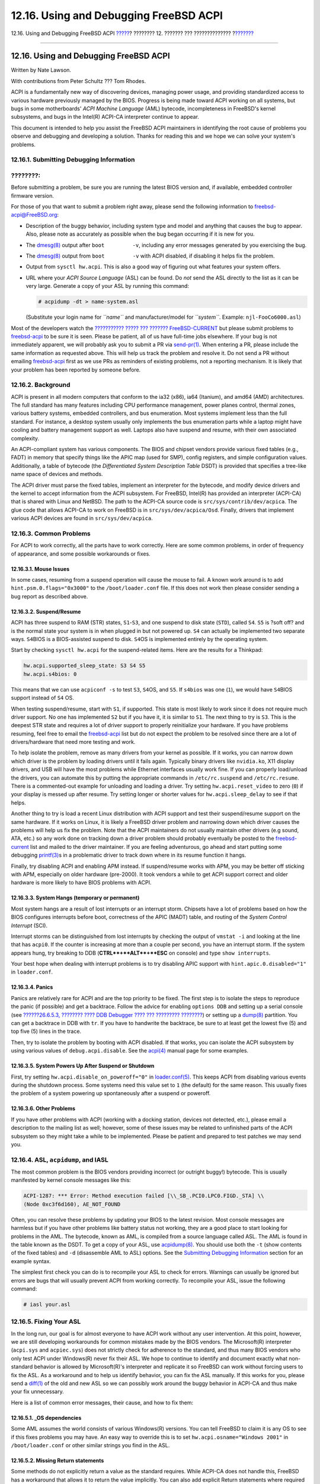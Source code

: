 =======================================
12.16. Using and Debugging FreeBSD ACPI
=======================================

.. raw:: html

   <div class="navheader">

12.16. Using and Debugging FreeBSD ACPI
`????? <acpi-overview.html>`__?
???????? 12. ??????? ??? ??????????????
?\ `??????? <boot.html>`__

--------------

.. raw:: html

   </div>

.. raw:: html

   <div class="sect1">

.. raw:: html

   <div class="titlepage" xmlns="">

.. raw:: html

   <div>

.. raw:: html

   <div>

12.16. Using and Debugging FreeBSD ACPI
---------------------------------------

.. raw:: html

   </div>

.. raw:: html

   <div>

Written by Nate Lawson.

.. raw:: html

   </div>

.. raw:: html

   <div>

With contributions from Peter Schultz ??? Tom Rhodes.

.. raw:: html

   </div>

.. raw:: html

   </div>

.. raw:: html

   </div>

ACPI is a fundamentally new way of discovering devices, managing power
usage, and providing standardized access to various hardware previously
managed by the BIOS. Progress is being made toward ACPI working on all
systems, but bugs in some motherboards' *ACPI Machine Language* (AML)
bytecode, incompleteness in FreeBSD's kernel subsystems, and bugs in the
Intel(R) ACPI-CA interpreter continue to appear.

This document is intended to help you assist the FreeBSD ACPI
maintainers in identifying the root cause of problems you observe and
debugging and developing a solution. Thanks for reading this and we hope
we can solve your system's problems.

.. raw:: html

   <div class="sect2">

.. raw:: html

   <div class="titlepage" xmlns="">

.. raw:: html

   <div>

.. raw:: html

   <div>

12.16.1. Submitting Debugging Information
~~~~~~~~~~~~~~~~~~~~~~~~~~~~~~~~~~~~~~~~~

.. raw:: html

   </div>

.. raw:: html

   </div>

.. raw:: html

   </div>

.. raw:: html

   <div class="note" xmlns="">

????????:
~~~~~~~~~

Before submitting a problem, be sure you are running the latest BIOS
version and, if available, embedded controller firmware version.

.. raw:: html

   </div>

For those of you that want to submit a problem right away, please send
the following information to freebsd-acpi@FreeBSD.org:

.. raw:: html

   <div class="itemizedlist">

-  Description of the buggy behavior, including system type and model
   and anything that causes the bug to appear. Also, please note as
   accurately as possible when the bug began occurring if it is new for
   you.

-  The
   `dmesg(8) <http://www.FreeBSD.org/cgi/man.cgi?query=dmesg&sektion=8>`__
   output after ``boot         -v``, including any error messages
   generated by you exercising the bug.

-  The
   `dmesg(8) <http://www.FreeBSD.org/cgi/man.cgi?query=dmesg&sektion=8>`__
   output from ``boot         -v`` with ACPI disabled, if disabling it
   helps fix the problem.

-  Output from ``sysctl hw.acpi``. This is also a good way of figuring
   out what features your system offers.

-  URL where your *ACPI Source Language* (ASL) can be found. Do *not*
   send the ASL directly to the list as it can be very large. Generate a
   copy of your ASL by running this command:

   .. code:: screen

       # acpidump -dt > name-system.asl

   (Substitute your login name for *``name``* and manufacturer/model for
   *``system``*. Example: ``njl-FooCo6000.asl``)

.. raw:: html

   </div>

Most of the developers watch the `??????????? ????? ??? ???????
FreeBSD-CURRENT <http://lists.FreeBSD.org/mailman/listinfo/freebsd-current>`__
but please submit problems to
`freebsd-acpi <http://lists.FreeBSD.org/mailman/listinfo/freebsd-acpi>`__
to be sure it is seen. Please be patient, all of us have full-time jobs
elsewhere. If your bug is not immediately apparent, we will probably ask
you to submit a PR via
`send-pr(1) <http://www.FreeBSD.org/cgi/man.cgi?query=send-pr&sektion=1>`__.
When entering a PR, please include the same information as requested
above. This will help us track the problem and resolve it. Do not send a
PR without emailing
`freebsd-acpi <http://lists.FreeBSD.org/mailman/listinfo/freebsd-acpi>`__
first as we use PRs as reminders of existing problems, not a reporting
mechanism. It is likely that your problem has been reported by someone
before.

.. raw:: html

   </div>

.. raw:: html

   <div class="sect2">

.. raw:: html

   <div class="titlepage" xmlns="">

.. raw:: html

   <div>

.. raw:: html

   <div>

12.16.2. Background
~~~~~~~~~~~~~~~~~~~

.. raw:: html

   </div>

.. raw:: html

   </div>

.. raw:: html

   </div>

ACPI is present in all modern computers that conform to the ia32 (x86),
ia64 (Itanium), and amd64 (AMD) architectures. The full standard has
many features including CPU performance management, power planes
control, thermal zones, various battery systems, embedded controllers,
and bus enumeration. Most systems implement less than the full standard.
For instance, a desktop system usually only implements the bus
enumeration parts while a laptop might have cooling and battery
management support as well. Laptops also have suspend and resume, with
their own associated complexity.

An ACPI-compliant system has various components. The BIOS and chipset
vendors provide various fixed tables (e.g., FADT) in memory that specify
things like the APIC map (used for SMP), config registers, and simple
configuration values. Additionally, a table of bytecode (the
*Differentiated System Description Table* DSDT) is provided that
specifies a tree-like name space of devices and methods.

The ACPI driver must parse the fixed tables, implement an interpreter
for the bytecode, and modify device drivers and the kernel to accept
information from the ACPI subsystem. For FreeBSD, Intel(R) has provided
an interpreter (ACPI-CA) that is shared with Linux and NetBSD. The path
to the ACPI-CA source code is ``src/sys/contrib/dev/acpica``. The glue
code that allows ACPI-CA to work on FreeBSD is in
``src/sys/dev/acpica/Osd``. Finally, drivers that implement various ACPI
devices are found in ``src/sys/dev/acpica``.

.. raw:: html

   </div>

.. raw:: html

   <div class="sect2">

.. raw:: html

   <div class="titlepage" xmlns="">

.. raw:: html

   <div>

.. raw:: html

   <div>

12.16.3. Common Problems
~~~~~~~~~~~~~~~~~~~~~~~~

.. raw:: html

   </div>

.. raw:: html

   </div>

.. raw:: html

   </div>

For ACPI to work correctly, all the parts have to work correctly. Here
are some common problems, in order of frequency of appearance, and some
possible workarounds or fixes.

.. raw:: html

   <div class="sect3">

.. raw:: html

   <div class="titlepage" xmlns="">

.. raw:: html

   <div>

.. raw:: html

   <div>

12.16.3.1. Mouse Issues
^^^^^^^^^^^^^^^^^^^^^^^

.. raw:: html

   </div>

.. raw:: html

   </div>

.. raw:: html

   </div>

In some cases, resuming from a suspend operation will cause the mouse to
fail. A known work around is to add ``hint.psm.0.flags="0x3000"`` to the
``/boot/loader.conf`` file. If this does not work then please consider
sending a bug report as described above.

.. raw:: html

   </div>

.. raw:: html

   <div class="sect3">

.. raw:: html

   <div class="titlepage" xmlns="">

.. raw:: html

   <div>

.. raw:: html

   <div>

12.16.3.2. Suspend/Resume
^^^^^^^^^^^^^^^^^^^^^^^^^

.. raw:: html

   </div>

.. raw:: html

   </div>

.. raw:: html

   </div>

ACPI has three suspend to RAM (STR) states, ``S1``-``S3``, and one
suspend to disk state (``STD``), called ``S4``. ``S5`` is ?soft off? and
is the normal state your system is in when plugged in but not powered
up. ``S4`` can actually be implemented two separate ways. ``S4``\ BIOS
is a BIOS-assisted suspend to disk. ``S4``\ OS is implemented entirely
by the operating system.

Start by checking ``sysctl hw.acpi`` for the suspend-related items. Here
are the results for a Thinkpad:

.. code:: screen

    hw.acpi.supported_sleep_state: S3 S4 S5
    hw.acpi.s4bios: 0

This means that we can use ``acpiconf -s`` to test ``S3``, ``S4``\ OS,
and ``S5``. If ``s4bios`` was one (``1``), we would have ``S4``\ BIOS
support instead of ``S4`` OS.

When testing suspend/resume, start with ``S1``, if supported. This state
is most likely to work since it does not require much driver support. No
one has implemented ``S2`` but if you have it, it is similar to ``S1``.
The next thing to try is ``S3``. This is the deepest STR state and
requires a lot of driver support to properly reinitialize your hardware.
If you have problems resuming, feel free to email the
`freebsd-acpi <http://lists.FreeBSD.org/mailman/listinfo/freebsd-acpi>`__
list but do not expect the problem to be resolved since there are a lot
of drivers/hardware that need more testing and work.

To help isolate the problem, remove as many drivers from your kernel as
possible. If it works, you can narrow down which driver is the problem
by loading drivers until it fails again. Typically binary drivers like
``nvidia.ko``, X11 display drivers, and USB will have the most problems
while Ethernet interfaces usually work fine. If you can properly
load/unload the drivers, you can automate this by putting the
appropriate commands in ``/etc/rc.suspend`` and ``/etc/rc.resume``.
There is a commented-out example for unloading and loading a driver. Try
setting ``hw.acpi.reset_video`` to zero (``0``) if your display is
messed up after resume. Try setting longer or shorter values for
``hw.acpi.sleep_delay`` to see if that helps.

Another thing to try is load a recent Linux distribution with ACPI
support and test their suspend/resume support on the same hardware. If
it works on Linux, it is likely a FreeBSD driver problem and narrowing
down which driver causes the problems will help us fix the problem. Note
that the ACPI maintainers do not usually maintain other drivers (e.g
sound, ATA, etc.) so any work done on tracking down a driver problem
should probably eventually be posted to the
`freebsd-current <http://lists.FreeBSD.org/mailman/listinfo/freebsd-current>`__
list and mailed to the driver maintainer. If you are feeling
adventurous, go ahead and start putting some debugging
`printf(3) <http://www.FreeBSD.org/cgi/man.cgi?query=printf&sektion=3>`__\ s
in a problematic driver to track down where in its resume function it
hangs.

Finally, try disabling ACPI and enabling APM instead. If suspend/resume
works with APM, you may be better off sticking with APM, especially on
older hardware (pre-2000). It took vendors a while to get ACPI support
correct and older hardware is more likely to have BIOS problems with
ACPI.

.. raw:: html

   </div>

.. raw:: html

   <div class="sect3">

.. raw:: html

   <div class="titlepage" xmlns="">

.. raw:: html

   <div>

.. raw:: html

   <div>

12.16.3.3. System Hangs (temporary or permanent)
^^^^^^^^^^^^^^^^^^^^^^^^^^^^^^^^^^^^^^^^^^^^^^^^

.. raw:: html

   </div>

.. raw:: html

   </div>

.. raw:: html

   </div>

Most system hangs are a result of lost interrupts or an interrupt storm.
Chipsets have a lot of problems based on how the BIOS configures
interrupts before boot, correctness of the APIC (MADT) table, and
routing of the *System Control Interrupt* (SCI).

Interrupt storms can be distinguished from lost interrupts by checking
the output of ``vmstat -i`` and looking at the line that has ``acpi0``.
If the counter is increasing at more than a couple per second, you have
an interrupt storm. If the system appears hung, try breaking to DDB
(**CTRL**+**ALT**+**ESC** on console) and type ``show interrupts``.

Your best hope when dealing with interrupt problems is to try disabling
APIC support with ``hint.apic.0.disabled="1"`` in ``loader.conf``.

.. raw:: html

   </div>

.. raw:: html

   <div class="sect3">

.. raw:: html

   <div class="titlepage" xmlns="">

.. raw:: html

   <div>

.. raw:: html

   <div>

12.16.3.4. Panics
^^^^^^^^^^^^^^^^^

.. raw:: html

   </div>

.. raw:: html

   </div>

.. raw:: html

   </div>

Panics are relatively rare for ACPI and are the top priority to be
fixed. The first step is to isolate the steps to reproduce the panic (if
possible) and get a backtrace. Follow the advice for enabling
``options DDB`` and setting up a serial console (see `??????26.6.5.3,
???????? ???? DDB Debugger ???? ??? ?????????
???????? <serialconsole-setup.html#serialconsole-ddb>`__) or setting up
a `dump(8) <http://www.FreeBSD.org/cgi/man.cgi?query=dump&sektion=8>`__
partition. You can get a backtrace in DDB with ``tr``. If you have to
handwrite the backtrace, be sure to at least get the lowest five (5) and
top five (5) lines in the trace.

Then, try to isolate the problem by booting with ACPI disabled. If that
works, you can isolate the ACPI subsystem by using various values of
``debug.acpi.disable``. See the
`acpi(4) <http://www.FreeBSD.org/cgi/man.cgi?query=acpi&sektion=4>`__
manual page for some examples.

.. raw:: html

   </div>

.. raw:: html

   <div class="sect3">

.. raw:: html

   <div class="titlepage" xmlns="">

.. raw:: html

   <div>

.. raw:: html

   <div>

12.16.3.5. System Powers Up After Suspend or Shutdown
^^^^^^^^^^^^^^^^^^^^^^^^^^^^^^^^^^^^^^^^^^^^^^^^^^^^^

.. raw:: html

   </div>

.. raw:: html

   </div>

.. raw:: html

   </div>

First, try setting ``hw.acpi.disable_on_poweroff="0"`` in
`loader.conf(5) <http://www.FreeBSD.org/cgi/man.cgi?query=loader.conf&sektion=5>`__.
This keeps ACPI from disabling various events during the shutdown
process. Some systems need this value set to ``1`` (the default) for the
same reason. This usually fixes the problem of a system powering up
spontaneously after a suspend or poweroff.

.. raw:: html

   </div>

.. raw:: html

   <div class="sect3">

.. raw:: html

   <div class="titlepage" xmlns="">

.. raw:: html

   <div>

.. raw:: html

   <div>

12.16.3.6. Other Problems
^^^^^^^^^^^^^^^^^^^^^^^^^

.. raw:: html

   </div>

.. raw:: html

   </div>

.. raw:: html

   </div>

If you have other problems with ACPI (working with a docking station,
devices not detected, etc.), please email a description to the mailing
list as well; however, some of these issues may be related to unfinished
parts of the ACPI subsystem so they might take a while to be
implemented. Please be patient and prepared to test patches we may send
you.

.. raw:: html

   </div>

.. raw:: html

   </div>

.. raw:: html

   <div class="sect2">

.. raw:: html

   <div class="titlepage" xmlns="">

.. raw:: html

   <div>

.. raw:: html

   <div>

12.16.4. ASL, ``acpidump``, and IASL
~~~~~~~~~~~~~~~~~~~~~~~~~~~~~~~~~~~~

.. raw:: html

   </div>

.. raw:: html

   </div>

.. raw:: html

   </div>

The most common problem is the BIOS vendors providing incorrect (or
outright buggy!) bytecode. This is usually manifested by kernel console
messages like this:

.. code:: screen

    ACPI-1287: *** Error: Method execution failed [\\_SB_.PCI0.LPC0.FIGD._STA] \\
    (Node 0xc3f6d160), AE_NOT_FOUND

Often, you can resolve these problems by updating your BIOS to the
latest revision. Most console messages are harmless but if you have
other problems like battery status not working, they are a good place to
start looking for problems in the AML. The bytecode, known as AML, is
compiled from a source language called ASL. The AML is found in the
table known as the DSDT. To get a copy of your ASL, use
`acpidump(8) <http://www.FreeBSD.org/cgi/man.cgi?query=acpidump&sektion=8>`__.
You should use both the ``-t`` (show contents of the fixed tables) and
``-d`` (disassemble AML to ASL) options. See the `Submitting Debugging
Information <ACPI-debug.html#ACPI-submitdebug>`__ section for an example
syntax.

The simplest first check you can do is to recompile your ASL to check
for errors. Warnings can usually be ignored but errors are bugs that
will usually prevent ACPI from working correctly. To recompile your ASL,
issue the following command:

.. code:: screen

    # iasl your.asl

.. raw:: html

   </div>

.. raw:: html

   <div class="sect2">

.. raw:: html

   <div class="titlepage" xmlns="">

.. raw:: html

   <div>

.. raw:: html

   <div>

12.16.5. Fixing Your ASL
~~~~~~~~~~~~~~~~~~~~~~~~

.. raw:: html

   </div>

.. raw:: html

   </div>

.. raw:: html

   </div>

In the long run, our goal is for almost everyone to have ACPI work
without any user intervention. At this point, however, we are still
developing workarounds for common mistakes made by the BIOS vendors. The
Microsoft(R) interpreter (``acpi.sys`` and ``acpiec.sys``) does not
strictly check for adherence to the standard, and thus many BIOS vendors
who only test ACPI under Windows(R) never fix their ASL. We hope to
continue to identify and document exactly what non-standard behavior is
allowed by Microsoft(R)'s interpreter and replicate it so FreeBSD can
work without forcing users to fix the ASL. As a workaround and to help
us identify behavior, you can fix the ASL manually. If this works for
you, please send a
`diff(1) <http://www.FreeBSD.org/cgi/man.cgi?query=diff&sektion=1>`__ of
the old and new ASL so we can possibly work around the buggy behavior in
ACPI-CA and thus make your fix unnecessary.

Here is a list of common error messages, their cause, and how to fix
them:

.. raw:: html

   <div class="sect3">

.. raw:: html

   <div class="titlepage" xmlns="">

.. raw:: html

   <div>

.. raw:: html

   <div>

12.16.5.1. \_OS dependencies
^^^^^^^^^^^^^^^^^^^^^^^^^^^^

.. raw:: html

   </div>

.. raw:: html

   </div>

.. raw:: html

   </div>

Some AML assumes the world consists of various Windows(R) versions. You
can tell FreeBSD to claim it is any OS to see if this fixes problems you
may have. An easy way to override this is to set
``hw.acpi.osname="Windows 2001"`` in ``/boot/loader.conf`` or other
similar strings you find in the ASL.

.. raw:: html

   </div>

.. raw:: html

   <div class="sect3">

.. raw:: html

   <div class="titlepage" xmlns="">

.. raw:: html

   <div>

.. raw:: html

   <div>

12.16.5.2. Missing Return statements
^^^^^^^^^^^^^^^^^^^^^^^^^^^^^^^^^^^^

.. raw:: html

   </div>

.. raw:: html

   </div>

.. raw:: html

   </div>

Some methods do not explicitly return a value as the standard requires.
While ACPI-CA does not handle this, FreeBSD has a workaround that allows
it to return the value implicitly. You can also add explicit Return
statements where required if you know what value should be returned. To
force ``iasl`` to compile the ASL, use the ``-f`` flag.

.. raw:: html

   </div>

.. raw:: html

   <div class="sect3">

.. raw:: html

   <div class="titlepage" xmlns="">

.. raw:: html

   <div>

.. raw:: html

   <div>

12.16.5.3. Overriding the Default AML
^^^^^^^^^^^^^^^^^^^^^^^^^^^^^^^^^^^^^

.. raw:: html

   </div>

.. raw:: html

   </div>

.. raw:: html

   </div>

After you customize ``your.asl``, you will want to compile it, run:

.. code:: screen

    # iasl your.asl

You can add the ``-f`` flag to force creation of the AML, even if there
are errors during compilation. Remember that some errors (e.g., missing
Return statements) are automatically worked around by the interpreter.

``DSDT.aml`` is the default output filename for ``iasl``. You can load
this instead of your BIOS's buggy copy (which is still present in flash
memory) by editing ``/boot/loader.conf`` as follows:

.. code:: programlisting

    acpi_dsdt_load="YES"
    acpi_dsdt_name="/boot/DSDT.aml"

Be sure to copy your ``DSDT.aml`` to the ``/boot`` directory.

.. raw:: html

   </div>

.. raw:: html

   </div>

.. raw:: html

   <div class="sect2">

.. raw:: html

   <div class="titlepage" xmlns="">

.. raw:: html

   <div>

.. raw:: html

   <div>

12.16.6. Getting Debugging Output From ACPI
~~~~~~~~~~~~~~~~~~~~~~~~~~~~~~~~~~~~~~~~~~~

.. raw:: html

   </div>

.. raw:: html

   </div>

.. raw:: html

   </div>

The ACPI driver has a very flexible debugging facility. It allows you to
specify a set of subsystems as well as the level of verbosity. The
subsystems you wish to debug are specified as ?layers? and are broken
down into ACPI-CA components (ACPI\_ALL\_COMPONENTS) and ACPI hardware
support (ACPI\_ALL\_DRIVERS). The verbosity of debugging output is
specified as the ?level? and ranges from ACPI\_LV\_ERROR (just report
errors) to ACPI\_LV\_VERBOSE (everything). The ?level? is a bitmask so
multiple options can be set at once, separated by spaces. In practice,
you will want to use a serial console to log the output if it is so long
it flushes the console message buffer. A full list of the individual
layers and levels is found in the
`acpi(4) <http://www.FreeBSD.org/cgi/man.cgi?query=acpi&sektion=4>`__
manual page.

Debugging output is not enabled by default. To enable it, add
``options ACPI_DEBUG`` to your kernel configuration file if ACPI is
compiled into the kernel. You can add ``ACPI_DEBUG=1`` to your
``/etc/make.conf`` to enable it globally. If it is a module, you can
recompile just your ``acpi.ko`` module as follows:

.. code:: screen

    # cd /sys/modules/acpi/acpi
    && make clean &&
    make ACPI_DEBUG=1

Install ``acpi.ko`` in ``/boot/kernel`` and add your desired level and
layer to ``loader.conf``. This example enables debug messages for all
ACPI-CA components and all ACPI hardware drivers (CPU, LID, etc.). It
will only output error messages, the least verbose level.

.. code:: programlisting

    debug.acpi.layer="ACPI_ALL_COMPONENTS ACPI_ALL_DRIVERS"
    debug.acpi.level="ACPI_LV_ERROR"

If the information you want is triggered by a specific event (say, a
suspend and then resume), you can leave out changes to ``loader.conf``
and instead use ``sysctl`` to specify the layer and level after booting
and preparing your system for the specific event. The ``sysctl``\ s are
named the same as the tunables in ``loader.conf``.

.. raw:: html

   </div>

.. raw:: html

   <div class="sect2">

.. raw:: html

   <div class="titlepage" xmlns="">

.. raw:: html

   <div>

.. raw:: html

   <div>

12.16.7. References
~~~~~~~~~~~~~~~~~~~

.. raw:: html

   </div>

.. raw:: html

   </div>

.. raw:: html

   </div>

More information about ACPI may be found in the following locations:

.. raw:: html

   <div class="itemizedlist">

-  The `??????????? ????? ??? ACPI ???
   FreeBSD <http://lists.FreeBSD.org/mailman/listinfo/freebsd-acpi>`__

-  The ACPI Mailing List Archives
   ``http://lists.freebsd.org/pipermail/freebsd-acpi/``

-  The old ACPI Mailing List Archives
   ``http://home.jp.FreeBSD.org/mail-list/acpi-jp/``

-  The ACPI 2.0 Specification ``http://acpi.info/spec.htm``

-  FreeBSD Manual pages:
   `acpi(4) <http://www.FreeBSD.org/cgi/man.cgi?query=acpi&sektion=4>`__,
   `acpi\_thermal(4) <http://www.FreeBSD.org/cgi/man.cgi?query=acpi_thermal&sektion=4>`__,
   `acpidump(8) <http://www.FreeBSD.org/cgi/man.cgi?query=acpidump&sektion=8>`__,
   `iasl(8) <http://www.FreeBSD.org/cgi/man.cgi?query=iasl&sektion=8>`__,
   `acpidb(8) <http://www.FreeBSD.org/cgi/man.cgi?query=acpidb&sektion=8>`__

-  `DSDT debugging
   resource <http://www.cpqlinux.com/acpi-howto.html#fix_broken_dsdt>`__.
   (Uses Compaq as an example but generally useful.)

.. raw:: html

   </div>

.. raw:: html

   </div>

.. raw:: html

   </div>

.. raw:: html

   <div class="navfooter">

--------------

+-----------------------------------------+---------------------------------+----------------------------------------------------+
| `????? <acpi-overview.html>`__?         | `???? <config-tuning.html>`__   | ?\ `??????? <boot.html>`__                         |
+-----------------------------------------+---------------------------------+----------------------------------------------------+
| 12.15. Power and Resource Management?   | `???? <index.html>`__           | ????????? 13. ? ?????????? ????????? ??? FreeBSD   |
+-----------------------------------------+---------------------------------+----------------------------------------------------+

.. raw:: html

   </div>

???? ?? ???????, ??? ???? ???????, ?????? ?? ?????? ???
ftp://ftp.FreeBSD.org/pub/FreeBSD/doc/

| ??? ????????? ??????? ?? ?? FreeBSD, ???????? ???
  `?????????? <http://www.FreeBSD.org/docs.html>`__ ???? ??
  ?????????????? ?? ??? <questions@FreeBSD.org\ >.
|  ??? ????????? ??????? ?? ???? ??? ??????????, ??????? e-mail ????
  <doc@FreeBSD.org\ >.
